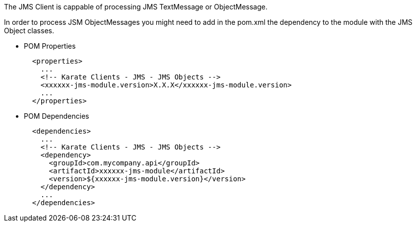 The JMS Client is cappable of processing JMS TextMessage or ObjectMessage.

In order to process JSM ObjectMessages you might need to add in the pom.xml the dependency to the module with the JMS Object classes.

* POM Properties
+
[source,xml,subs="+attributes"]
----
  <properties>
    ...
    <!-- Karate Clients - JMS - JMS Objects -->
    <xxxxxx-jms-module.version>X.X.X</xxxxxx-jms-module.version>
    ...
  </properties>
----

* POM Dependencies
+
[source,xml,subs="+attributes"]
----
  <dependencies>
    ...
    <!-- Karate Clients - JMS - JMS Objects -->
    <dependency>
      <groupId>com.mycompany.api</groupId>
      <artifactId>xxxxxx-jms-module</artifactId>
      <version>${xxxxxx-jms-module.version}</version>
    </dependency>
    ...
  </dependencies>
----

